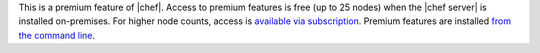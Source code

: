 .. The contents of this file are included in multiple topics.
.. This file should not be changed in a way that hinders its ability to appear in multiple documentation sets.

This is a premium feature of |chef|. Access to premium features is free (up to 25 nodes) when the |chef server| is installed on-premises. For higher node counts, access is `available via subscription <https://www.chef.io/chef/#plans-and-pricing>`_. Premium features are installed `from the command line <http://docs.chef.io/ctl_chef_server.html#install>`_.
